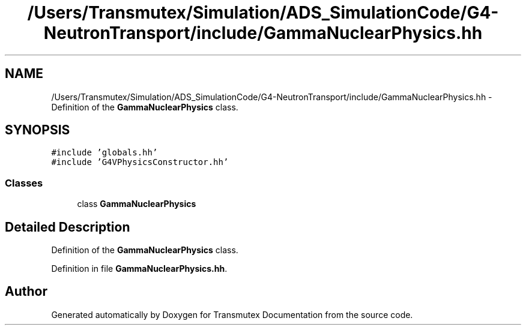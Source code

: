 .TH "/Users/Transmutex/Simulation/ADS_SimulationCode/G4-NeutronTransport/include/GammaNuclearPhysics.hh" 3 "Fri Oct 15 2021" "Version Version 1.0" "Transmutex Documentation" \" -*- nroff -*-
.ad l
.nh
.SH NAME
/Users/Transmutex/Simulation/ADS_SimulationCode/G4-NeutronTransport/include/GammaNuclearPhysics.hh \- Definition of the \fBGammaNuclearPhysics\fP class\&.  

.SH SYNOPSIS
.br
.PP
\fC#include 'globals\&.hh'\fP
.br
\fC#include 'G4VPhysicsConstructor\&.hh'\fP
.br

.SS "Classes"

.in +1c
.ti -1c
.RI "class \fBGammaNuclearPhysics\fP"
.br
.in -1c
.SH "Detailed Description"
.PP 
Definition of the \fBGammaNuclearPhysics\fP class\&. 


.PP
Definition in file \fBGammaNuclearPhysics\&.hh\fP\&.
.SH "Author"
.PP 
Generated automatically by Doxygen for Transmutex Documentation from the source code\&.
